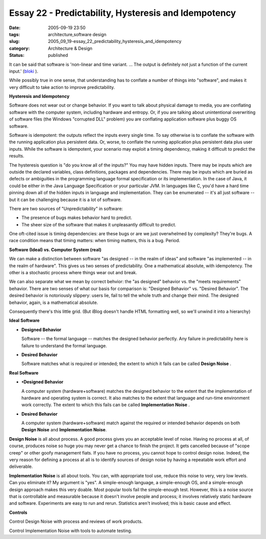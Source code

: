 Essay 22 - Predictability, Hysteresis and Idempotency
=====================================================

:date: 2005-09-19 23:50
:tags: architecture,software design
:slug: 2005_09_19-essay_22_predictability_hysteresis_and_idempotency
:category: Architecture & Design
:status: published





It can be said that software is 'non-linear and
time variant. ... The output is definitely not just a function of the current
input.' (`bloki <http://rlucente.bloki.com/forum/messages-index.jsp?fid=65820&tid=120824#forum-message1127163619932jbullock>`_ ).



While
possibly true in one sense, that understanding has to conflate a number of
things into "software", and makes it very difficult to take action to improve
predictability.



**Hysteresis and Idempotency** 



Software does not wear
out or change behavior.  If you want to talk about physical damage to media, you
are conflating software with the computer system, including hardware and
entropy.  Or, if you are talking about unintentional overwriting of software
files (the Windows "corrupted DLL" problem) you are conflating application
software plus buggy OS
software.



Software is idempotent: the
outputs reflect the inputs every single time.  To say otherwise is to conflate
the software with the running application plus persistent data.  Or, worse, to
conflate the running application plus persistent data plus user inputs.  While
the software is idempotent, your scenario may exploit a timing dependency,
making it difficult to predict the
results.



The hysteresis question is "do
you know all of the inputs?"  You may have hidden inputs.  There may be inputs
which are outside the declared variables, class definitions, packages and
dependencies.  There may be inputs which are buried as defects or ambiguities in
the programming language  formal specification or its implementation.  In the
case of Java, it could be either in the Java Language Specification or your
particular JVM.   In languages like C, you'd have a hard time pinning down all
of the hidden inputs in language and implementation.  They can be enumerated --
it's all just software -- but it can be challenging because it is a lot of
software.



There are two sources of
"Unpredictability" in software:

-   The presence of bugs makes behavior hard to predict. 

-   The sheer size of the software that makes
    it unpleasantly difficult to predict. 




One oft-cited issue is timing
dependencies: are these bugs or are we just overwhelmed by complexity?  They're
bugs.  A race condition means that timing matters: when timing matters, this is
a bug.  Period.



**Software (Ideal) vs. Computer System (real)** 



We can make a distinction
between software "as designed -- in the realm of ideas" and software "as
implemented -- in the realm of hardware".  This gives us two senses of
predictability.  One a mathematical absolute, with idempotency.  The other is a
stochastic process where things wear out and
break.



We can also separate what we
mean by correct behvior: the "as designed" behavior vs. the "meets requirements"
behavior.  There are two senses of what our basis for comparison is: "Designed
Behavior" vs. "Desired Behavior".  The desired behavior is notoriously slippery:
users lie, fail to tell the whole truth and change their mind.  The designed
behavior, again, is a mathematical
absolute.



Consequently there's this
little grid.  (But iBlog doesn't handle HTML formatting well, so we'll unwind it
into a hierarchy)



**Ideal Software** 

-   **Designed Behavior**

    Software -- the formal language --
    matches the designed behavior perfectly.  Any failure in predictability here is
    failure to understand the formal language.

-   **Desired Behavior**

    Software matches what is required or
    intended; the extent to which it fails can be called
    **Design Noise** .

**Real Software** 

-   **•Designed Behavior**

    A computer system (hardware+software)
    matches the designed behavior to the extent that the implementation of hardware
    and operating system is correct.  It also matches to the extent that language
    and run-time environment work correctly.  The extent to which this fails can be
    called **Implementation Noise** .

-   **Desired Behavior**

    A computer system (hardware+software)
    match against the required or intended behavior depends on both
    **Design Noise**  and
    **Implementation Noise**.



**Design Noise**  is all about process.  A good process
gives you an acceptable level of noise.  Having no process at all, of course,
produces noise so huge you may never get a chance to finish the project.  It
gets cancelled because of "scope creep" or other goofy management fiats.  If you
have no process, you cannot hope to control design noise.  Indeed, the very
reason for defining a process at all is to identify sources of design noise by
having a repeatable work effort and
deliverable.



**Implementation Noise**  is all about tools.  You can, with
appropriate tool use, reduce this noise to very, very low levels.  Can you
eliminate it?  My argument is "yes".  A simple-enough language, a simple-enough
OS, and a simple-enough design approach makes this very doable.  Most popular
tools fail the simple-enough test.  However, this is a noise source that is
controllable and measurable because it doesn't involve people and process; it
involves relatively static hardware and software.  Experiments are easy to run
and rerun.  Statistics aren't involved; this is basic cause and
effect.



**Controls** 



Control
Design Noise with process and reviews of work products. 




Control Implementation Noise with
tools to automate testing.


















